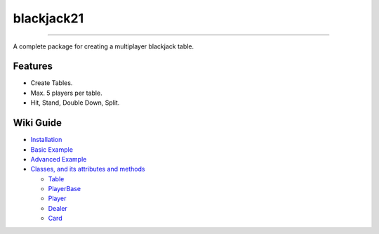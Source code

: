 blackjack21
===========
.. image:: https://img.shields.io/pypi/v/blackjack21?style=for-the-badge
   :alt: PyPI  
.. image:: https://img.shields.io/pypi/status/blackjack21?style=for-the-badge
   :alt: PyPI - Status
.. image:: https://img.shields.io/pypi/dd/blackjack21?style=for-the-badge
   :alt: PyPI - Downloads
.. image:: https://img.shields.io/pypi/l/blackjack21?style=for-the-badge
   :alt: PyPI - License
===========

A complete package for creating a multiplayer blackjack table.

Features
---------

-  Create Tables.
-  Max. 5 players per table.
-  Hit, Stand, Double Down, Split.

Wiki Guide
----------

-  `Installation <https://github.com/rahul-nanwani/blackjack21/wiki/Installation>`__
-  `Basic
   Example <https://github.com/rahul-nanwani/blackjack21/wiki/Basic-Example>`__
-  `Advanced
   Example <https://github.com/rahul-nanwani/blackjack21/wiki/Advanced-Example>`__
-  `Classes, and its attributes and
   methods <https://github.com/rahul-nanwani/blackjack21/wiki/Classes>`__

   -  `Table <https://github.com/rahul-nanwani/blackjack21/wiki/Classes#table>`__
   -  `PlayerBase <https://github.com/rahul-nanwani/blackjack21/wiki/Classes#playerbase>`__
   -  `Player <https://github.com/rahul-nanwani/blackjack21/wiki/Classes#player>`__
   -  `Dealer <https://github.com/rahul-nanwani/blackjack21/wiki/Classes#dealer>`__
   -  `Card <https://github.com/rahul-nanwani/blackjack21/wiki/Classes#card>`__
